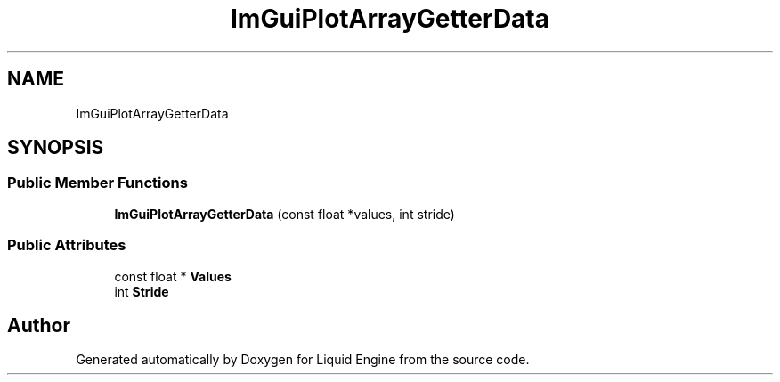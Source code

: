 .TH "ImGuiPlotArrayGetterData" 3 "Wed Jul 9 2025" "Liquid Engine" \" -*- nroff -*-
.ad l
.nh
.SH NAME
ImGuiPlotArrayGetterData
.SH SYNOPSIS
.br
.PP
.SS "Public Member Functions"

.in +1c
.ti -1c
.RI "\fBImGuiPlotArrayGetterData\fP (const float *values, int stride)"
.br
.in -1c
.SS "Public Attributes"

.in +1c
.ti -1c
.RI "const float * \fBValues\fP"
.br
.ti -1c
.RI "int \fBStride\fP"
.br
.in -1c

.SH "Author"
.PP 
Generated automatically by Doxygen for Liquid Engine from the source code\&.
